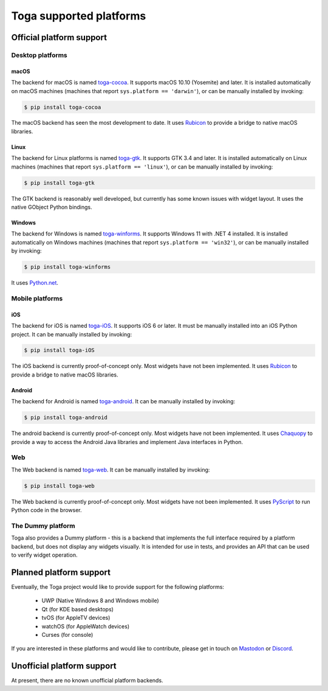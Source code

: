 ========================
Toga supported platforms
========================

Official platform support
=========================

Desktop platforms
-----------------

macOS
~~~~~

.. image:: /reference/screenshots/cocoa.png

The backend for macOS is named `toga-cocoa`_. It supports macOS 10.10 (Yosemite)
and later. It is installed automatically on macOS machines (machines that
report ``sys.platform == 'darwin'``), or can be manually installed by invoking:

.. code-block:: console

    $ pip install toga-cocoa

The macOS backend has seen the most development to date. It uses `Rubicon`_ to
provide a bridge to native macOS libraries.

.. _toga-cocoa: https://github.com/beeware/toga/tree/main/cocoa
.. _Rubicon: https://github.com/beeware/rubicon-objc

Linux
~~~~~

.. image:: /reference/screenshots/gtk.png

The backend for Linux platforms is named `toga-gtk`_. It supports GTK 3.4
and later. It is installed automatically on Linux machines (machines that
report ``sys.platform == 'linux'``), or can be manually installed by
invoking:

.. code-block:: console

    $ pip install toga-gtk

The GTK backend is reasonably well developed, but currently has some known issues
with widget layout. It uses the native GObject Python bindings.

.. _toga-gtk: https://github.com/beeware/toga/tree/main/gtk

Windows
~~~~~~~~

.. image:: /reference/screenshots/winforms.png

The backend for Windows is named `toga-winforms`_. It supports Windows 11 with
.NET 4 installed. It is installed automatically on Windows machines
(machines that report ``sys.platform == 'win32'``), or can be manually
installed by invoking:

.. code-block:: console

    $ pip install toga-winforms

It uses `Python.net`_.

.. _toga-winforms: https://github.com/beeware/toga/tree/main/winforms
.. _Python.net: https://pythonnet.github.io

Mobile platforms
----------------

iOS
~~~

The backend for iOS is named `toga-iOS`_. It supports iOS 6 or later. It
must be manually installed into an iOS Python project. It can be manually
installed by invoking:

.. code-block:: console

    $ pip install toga-iOS

The iOS backend is currently proof-of-concept only. Most widgets have not been
implemented. It uses `Rubicon`_ to provide a bridge to native macOS libraries.

.. _toga-iOS: https://github.com/beeware/toga/tree/main/iOS

Android
~~~~~~~

The backend for Android is named `toga-android`_. It can be manually installed
by invoking:

.. code-block:: console

    $ pip install toga-android

The android backend is currently proof-of-concept only. Most widgets have not
been implemented. It uses `Chaquopy`_ to provide a way to access the Android
Java libraries and implement Java interfaces in Python.

.. _toga-android: https://github.com/beeware/toga/tree/main/android
.. _Chaquopy: https://chaquo.com/chaquopy/

Web
---

The Web backend is named `toga-web`_. It can be manually installed
by invoking:

.. code-block:: console

    $ pip install toga-web

The Web backend is currently proof-of-concept only. Most widgets have not been
implemented. It uses `PyScript`_ to run Python code in the browser.

.. _toga-web: https://github.com/beeware/toga/tree/main/web
.. _PyScript: https://pyscript.net

The Dummy platform
------------------

Toga also provides a Dummy platform - this is a backend that implements the full
interface required by a platform backend, but does not display any widgets visually.
It is intended for use in tests, and provides an API that can be used to verify
widget operation.

Planned platform support
========================

Eventually, the Toga project would like to provide support for the following platforms:

 * UWP (Native Windows 8 and Windows mobile)
 * Qt (for KDE based desktops)
 * tvOS (for AppleTV devices)
 * watchOS (for AppleWatch devices)
 * Curses (for console)

If you are interested in these platforms and would like to contribute, please
get in touch on `Mastodon <https://fosstodon.org/@beeware>`__ or
`Discord <https://beeware.org/bee/chat/>`__.


Unofficial platform support
===========================

At present, there are no known unofficial platform backends.
